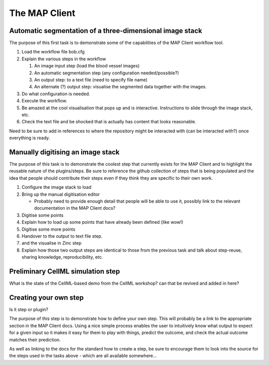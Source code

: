 .. _tutorialMap:

The MAP Client
==============

Automatic segmentation of a three-dimensional image stack
---------------------------------------------------------

The purpose of this first task is to demonstrate some of the capabilities of the MAP Client workflow tool.

#. Load the workflow file bob.cfg
#. Explain the various steps in the workflow

   #. An image input step (load the blood vessel images)
   #. An automatic segmentation step (any configuration needed/possible?)
   #. An output step: to a text file (need to specify file name)
   #. An alternate (?) output step: visualise the segmented data together with the images.
   
#. Do what configuration is needed.
#. Execute the workflow.
#. Be amazed at the cool visualisation that pops up and is interactive. Instructions to slide through the image stack, etc.
#. Check the text file and be shocked that is actually has content that looks reasonable.

Need to be sure to add in references to where the repository might be interacted with (can be interacted with?) once everything is ready.

Manually digitising an image stack
----------------------------------

The purpose of this task is to demonstrate the coolest step that currently exists for the MAP Client and to highlight the reusable nature of the plugins/steps. Be sure to reference the github collection of steps that is being populated and the idea that people should contribute their steps even if they think they are specific to their own work.

#. Configure the image stack to load
#. Bring up the manual digitisation editor

   * Probably need to provide enough detail that people will be able to use it, possibly link to the relevant documentation in the MAP Client docs?
   
#. Digitise some points
#. Explain how to load up some points that have already been defined (like wow!)
#. Digitise some more points
#. Handover to the output to text file step.
#. and the visualise in Zinc step
#. Explain how those two output steps are identical to those from the previous task and talk about step-reuse, sharing knowledge, reproducibility, etc.

Preliminary CellML simulation step
----------------------------------

What is the state of the CellML-based demo from the CellML workshop? can that be revived and added in here?

Creating your own step
----------------------

Is it step or plugin?

The purpose of this step is to demonstrate how to define your own step. This will probably be a link to the appropriate section in the MAP Client docs. Using a nice simple process enables the user to intuitively know what output to expect for a given input so it makes it easy for them to play with things, predict the outcome, and check the actual outcome matches their prediction.

As well as linking to the docs for the standard how to create a step, be sure to encourage them to look into the source for the steps used in the tasks above - which are all available somewhere...